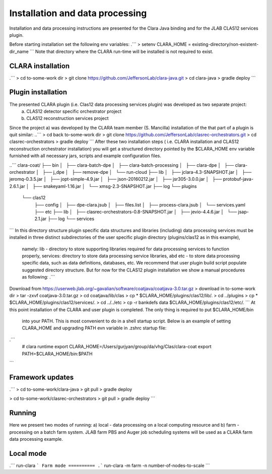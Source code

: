 
*************
Installation and data processing
*************
Installation and data processing instructions are presented for the Clara Java binding and for the JLAB CLAS12 services plugin.

Before starting installation set the following env variables:
.```
> setenv CLARA_HOME = existing-directory/non-existent-dir_name
```
Note that directory where the CLARA run-time will be installed is not required to exist.

CLARA installation
==================
.```
> cd to-some-work dir
> git clone https://github.com/JeffersonLab/clara-java.git
> cd clara-java
> gradle deploy
```

Plugin installation
===================
The presented CLARA plugin (i.e. Clas12 data processing services plugin) was developed as two separate project:
   a) CLAS12 detector specific orchestrator project
   b) CLAS12 reconstruction services project
Since the project a) was developed by the CLARA team member (S. Mancilla) installation of the that part of a
plugin is quit similar:
..```
> cd back to-some-work dir
> git clone https://github.com/JeffersonLab/clasrec-orchestrators.git
> cd clasrec-orchestrators
> gradle deploy
```
After these two installation steps ( i.e. CLARA installation and CLAS12 reconstruction orchestrator installation) you will
get a structured directory pointed by the $CLARA_HOME env variable furnished with all necessary jars, scripts and example
configuration files.

..```
clara-coat/
├── bin
│   ├── clara-batch-dpe
│   ├── clara-batch-processing
│   ├── clara-dpe
│   ├── clara-orchestrator
│   ├── j_dpe
│   ├── remove-dpe
│   └── run-cloud
├── lib
│   ├── jclara-4.3-SNAPSHOT.jar
│   ├── jeromq-0.3.5.jar
│   ├── jopt-simple-4.9.jar
│   ├── json-20160212.jar
│   ├── jsr305-3.0.0.jar
│   ├── protobuf-java-2.6.1.jar
│   ├── snakeyaml-1.16.jar
│   └── xmsg-2.3-SNAPSHOT.jar
├── log
└── plugins
    └── clas12
        ├── config
        │   ├── dpe-clara.jsub
        │   ├── files.list
        │   ├── process-clara.jsub
        │   └── services.yaml
        ├── etc
        ├── lib
        │   ├── clasrec-orchestrators-0.8-SNAPSHOT.jar
        │   ├── jevio-4.4.6.jar
        │   └── jsap-2.1.jar
        ├── log
        └── services
```
In this directory structure plugin specific data structures and libraries (including) data processing services must be
installed in three distinct subdirectories of the user specific plugin directory (plugins/clas12 as in this example),
 namely: lib - directory to store supporting libraries required for data processing services to function properly,
 services: directory to store data processing service libraries, abd etc - to store data processing specific data, such
 as data definitions, databases, etc. We recommend that user plugin build script populate suggested directory structure.
 But for now for the CLAS12 plugin installation we show a manual procedures as following:
 .```
Download from  https://userweb.jlab.org/~gavalian/software/coatjava/coatjava-3.0.tar.gz
> download in to-some-work dir
> tar -zxvf coatjava-3.0.tar.gz
> cd coatjava/lib/clas
> cp * $CLARA_HOME/plugins/clas12/lib/.
> cd ../plugins
> cp * $CLARA_HOME/plugins/clas12/services/.
> cd ../../etc
> cp -r bankdefs data $CLARA_HOME/plugins/clas12/etc/.
```
At this point installation of the CLARA and user plugin is completed. The only thing is required to put $CLARA_HOME/bin
 into your PATH. This is most convenient to do in a shell startup script. Below is an example of setting CLARA_HOME
 and upgrading PATH evn variable in .zshrc startup file:
.```
 # clara runtime
 export CLARA_HOME=/Users/gurjyan/group/da/vhg/Clas/clara-coat
 export PATH=$CLARA_HOME/bin:$PATH
```

Framework updates
=================
.```
> cd to-some-work/clara-java
> git pull
> gradle deploy

> cd to-some-work/clasrec-orchestrators
> git pull
> gradle deploy
```


Running
=======
Here we present two modes of running:
a) local - data processing on a local computing resource and
b) farm - processing on a batch farm system.
JLAB farm PBS and Auger job scheduling systems will be used as a CLARA farm data processing example.

Local mode
==========
.```
run-clara
```
Farm mode
==========
.```
run-clara -m farm -n number-of-nodes-to-scale
```



